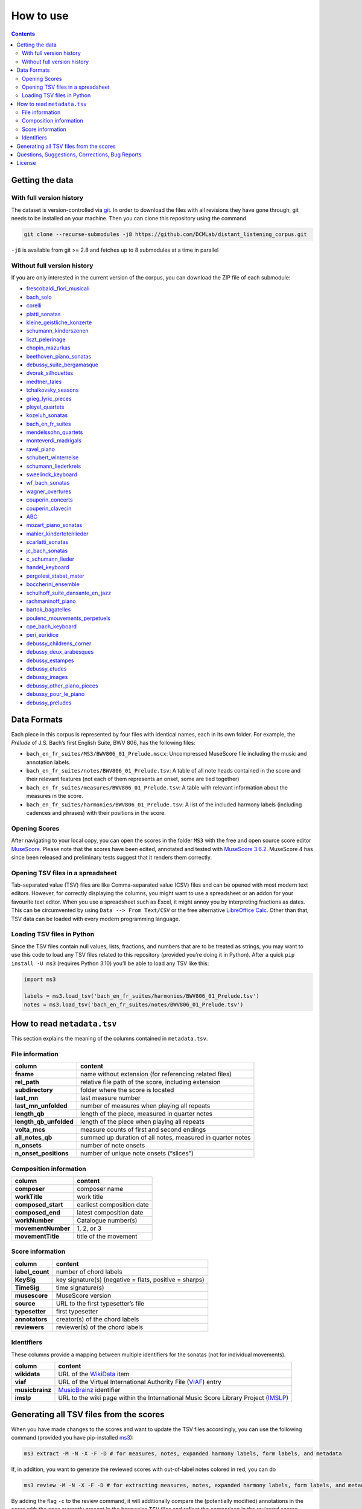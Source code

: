 **********
How to use
**********

.. contents:: Contents
   :local:

Getting the data
================

With full version history
-------------------------

The dataset is version-controlled via `git <https://git-scm.com/>`__. In order to download the files with all revisions they have gone through, git needs to be installed on your machine.
Then you can clone this repository using the command

.. code:: bash


   git clone --recurse-submodules -j8 https://github.com/DCMLab/distant_listening_corpus.git

``-j8`` is available from git >= 2.8 and fetches up to 8 submodules at a time in parallel


Without full version history
----------------------------


If you are only interested in the current version of the corpus, you can download the ZIP file of each submodule:


* `frescobaldi_fiori_musicali <https://github.com/DCMLab/frescobaldi_fiori_musicali/archive/refs/heads/main.zip>`__

* `bach_solo <https://github.com/DCMLab/bach_solo/archive/refs/heads/main.zip>`__

* `corelli <https://github.com/DCMLab/corelli/archive/refs/heads/main.zip>`__

* `platti_sonatas <https://github.com/DCMLab/platti_sonatas/archive/refs/heads/main.zip>`__

* `kleine_geistliche_konzerte <https://github.com/DCMLab/kleine_geistliche_konzerte/archive/refs/heads/main.zip>`__

* `schumann_kinderszenen <https://github.com/DCMLab/schumann_kinderszenen/archive/refs/heads/main.zip>`__

* `liszt_pelerinage <https://github.com/DCMLab/liszt_pelerinage/archive/refs/heads/main.zip>`__

* `chopin_mazurkas <https://github.com/DCMLab/chopin_mazurkas/archive/refs/heads/main.zip>`__

* `beethoven_piano_sonatas <https://github.com/DCMLab/beethoven_piano_sonatas/archive/refs/heads/main.zip>`__

* `debussy_suite_bergamasque <https://github.com/DCMLab/debussy_suite_bergamasque/archive/refs/heads/main.zip>`__

* `dvorak_silhouettes <https://github.com/DCMLab/dvorak_silhouettes/archive/refs/heads/main.zip>`__

* `medtner_tales <https://github.com/DCMLab/medtner_tales/archive/refs/heads/main.zip>`__

* `tchaikovsky_seasons <https://github.com/DCMLab/tchaikovsky_seasons/archive/refs/heads/main.zip>`__

* `grieg_lyric_pieces <https://github.com/DCMLab/grieg_lyric_pieces/archive/refs/heads/main.zip>`__

* `pleyel_quartets <https://github.com/DCMLab/pleyel_quartets/archive/refs/heads/main.zip>`__

* `kozeluh_sonatas <https://github.com/DCMLab/kozeluh_sonatas/archive/refs/heads/main.zip>`__

* `bach_en_fr_suites <https://github.com/DCMLab/bach_en_fr_suites/archive/refs/heads/main.zip>`__

* `mendelssohn_quartets <https://github.com/DCMLab/mendelssohn_quartets/archive/refs/heads/main.zip>`__

* `monteverdi_madrigals <https://github.com/DCMLab/monteverdi_madrigals/archive/refs/heads/main.zip>`__

* `ravel_piano <https://github.com/DCMLab/ravel_piano/archive/refs/heads/main.zip>`__

* `schubert_winterreise <https://github.com/DCMLab/schubert_winterreise/archive/refs/heads/main.zip>`__

* `schumann_liederkreis <https://github.com/DCMLab/schumann_liederkreis/archive/refs/heads/main.zip>`__

* `sweelinck_keyboard <https://github.com/DCMLab/sweelinck_keyboard/archive/refs/heads/main.zip>`__

* `wf_bach_sonatas <https://github.com/DCMLab/wf_bach_sonatas/archive/refs/heads/main.zip>`__

* `wagner_overtures <https://github.com/DCMLab/wagner_overtures/archive/refs/heads/main.zip>`__

* `couperin_concerts <https://github.com/DCMLab/couperin_concerts/archive/refs/heads/main.zip>`__

* `couperin_clavecin <https://github.com/DCMLab/couperin_clavecin/archive/refs/heads/main.zip>`__

* `ABC <https://github.com/DCMLab/ABC/archive/refs/heads/main.zip>`__

* `mozart_piano_sonatas <https://github.com/DCMLab/mozart_piano_sonatas/archive/refs/heads/main.zip>`__

* `mahler_kindertotenlieder <https://github.com/DCMLab/mahler_kindertotenlieder/archive/refs/heads/main.zip>`__

* `scarlatti_sonatas <https://github.com/DCMLab/scarlatti_sonatas/archive/refs/heads/main.zip>`__

* `jc_bach_sonatas <https://github.com/DCMLab/jc_bach_sonatas/archive/refs/heads/main.zip>`__

* `c_schumann_lieder <https://github.com/DCMLab/c_schumann_lieder/archive/refs/heads/main.zip>`__

* `handel_keyboard <https://github.com/DCMLab/handel_keyboard/archive/refs/heads/main.zip>`__

* `pergolesi_stabat_mater <https://github.com/DCMLab/pergolesi_stabat_mater/archive/refs/heads/main.zip>`__

* `boccherini_ensemble <https://github.com/DCMLab/boccherini_ensemble/archive/refs/heads/main.zip>`__

* `schulhoff_suite_dansante_en_jazz <https://github.com/DCMLab/schulhoff_suite_dansante_en_jazz/archive/refs/heads/main.zip>`__

* `rachmaninoff_piano <https://github.com/DCMLab/rachmaninoff_piano/archive/refs/heads/main.zip>`__

* `bartok_bagatelles <https://github.com/DCMLab/bartok_bagatelles/archive/refs/heads/main.zip>`__

* `poulenc_mouvements_perpetuels <https://github.com/DCMLab/poulenc_mouvements_perpetuels/archive/refs/heads/main.zip>`__

* `cpe_bach_keyboard <https://github.com/DCMLab/cpe_bach_keyboard/archive/refs/heads/main.zip>`__

* `peri_euridice <https://github.com/DCMLab/peri_euridice/archive/refs/heads/main.zip>`__

* `debussy_childrens_corner <https://github.com/DCMLab/debussy_childrens_corner/archive/refs/heads/main.zip>`__

* `debussy_deux_arabesques <https://github.com/DCMLab/debussy_deux_arabesques/archive/refs/heads/main.zip>`__

* `debussy_estampes <https://github.com/DCMLab/debussy_estampes/archive/refs/heads/main.zip>`__

* `debussy_etudes <https://github.com/DCMLab/debussy_etudes/archive/refs/heads/main.zip>`__

* `debussy_images <https://github.com/DCMLab/debussy_images/archive/refs/heads/main.zip>`__

* `debussy_other_piano_pieces <https://github.com/DCMLab/debussy_other_piano_pieces/archive/refs/heads/main.zip>`__

* `debussy_pour_le_piano <https://github.com/DCMLab/debussy_pour_le_piano/archive/refs/heads/main.zip>`__

* `debussy_preludes <https://github.com/DCMLab/debussy_preludes/archive/refs/heads/main.zip>`__



Data Formats
============

Each piece in this corpus is represented by four files with identical names, each in its own folder. For example, the *Prélude* of J.S. Bach’s first English Suite, BWV 806, has the following files:

-  ``bach_en_fr_suites/MS3/BWV806_01_Prelude.mscx``: Uncompressed MuseScore file including the music and annotation labels.
-  ``bach_en_fr_suites/notes/BWV806_01_Prelude.tsv``: A table of all note heads contained in the score and their relevant features (not each of them represents an onset, some are tied together)
-  ``bach_en_fr_suites/measures/BWV806_01_Prelude.tsv``: A table with relevant information about the measures in the score.
-  ``bach_en_fr_suites/harmonies/BWV806_01_Prelude.tsv``: A list of the included harmony labels (including cadences and phrases) with their positions in the score.

Opening Scores
--------------

After navigating to your local copy, you can open the scores in the folder ``MS3`` with the free and open source score editor `MuseScore <https://musescore.org>`__. Please note that the scores have been edited, annotated and tested with `MuseScore 3.6.2 <https://github.com/musescore/MuseScore/releases/tag/v3.6.2>`__. MuseScore 4 has since been released and preliminary tests suggest that it renders them correctly.

Opening TSV files in a spreadsheet
----------------------------------

Tab-separated value (TSV) files are like Comma-separated value (CSV) files and can be opened with most modern text editors. However, for correctly displaying the columns, you might want to use a spreadsheet or an addon for your favourite text editor. When you use a spreadsheet such as Excel, it might annoy you by interpreting fractions as dates. This can be circumvented by using ``Data --> From Text/CSV`` or the free alternative `LibreOffice Calc <https://www.libreoffice.org/download/download/>`__. Other than that, TSV data can be loaded with every modern programming language.

Loading TSV files in Python
---------------------------

Since the TSV files contain null values, lists, fractions, and numbers that are to be treated as strings, you may want to use this code to load any TSV files related to this repository (provided you’re doing it in Python). After a quick ``pip install -U ms3`` (requires Python 3.10) you’ll be able to load any TSV like this:

.. code:: python

   import ms3

   labels = ms3.load_tsv('bach_en_fr_suites/harmonies/BWV806_01_Prelude.tsv')
   notes = ms3.load_tsv('bach_en_fr_suites/notes/BWV806_01_Prelude.tsv')

How to read ``metadata.tsv``
============================

This section explains the meaning of the columns contained in ``metadata.tsv``.

File information
----------------

+------------------------+------------------------------------------------------------+
| column                 | content                                                    |
+========================+============================================================+
| **fname**              | name without extension (for referencing related files)     |
+------------------------+------------------------------------------------------------+
| **rel_path**           | relative file path of the score, including extension       |
+------------------------+------------------------------------------------------------+
| **subdirectory**       | folder where the score is located                          |
+------------------------+------------------------------------------------------------+
| **last_mn**            | last measure number                                        |
+------------------------+------------------------------------------------------------+
| **last_mn_unfolded**   | number of measures when playing all repeats                |
+------------------------+------------------------------------------------------------+
| **length_qb**          | length of the piece, measured in quarter notes             |
+------------------------+------------------------------------------------------------+
| **length_qb_unfolded** | length of the piece when playing all repeats               |
+------------------------+------------------------------------------------------------+
| **volta_mcs**          | measure counts of first and second endings                 |
+------------------------+------------------------------------------------------------+
| **all_notes_qb**       | summed up duration of all notes, measured in quarter notes |
+------------------------+------------------------------------------------------------+
| **n_onsets**           | number of note onsets                                      |
+------------------------+------------------------------------------------------------+
| **n_onset_positions**  | number of unique note onsets (“slices”)                    |
+------------------------+------------------------------------------------------------+

Composition information
-----------------------

+--------------------+---------------------------+
| column             | content                   |
+====================+===========================+
| **composer**       | composer name             |
+--------------------+---------------------------+
| **workTitle**      | work title                |
+--------------------+---------------------------+
| **composed_start** | earliest composition date |
+--------------------+---------------------------+
| **composed_end**   | latest composition date   |
+--------------------+---------------------------+
| **workNumber**     | Catalogue number(s)       |
+--------------------+---------------------------+
| **movementNumber** | 1, 2, or 3                |
+--------------------+---------------------------+
| **movementTitle**  | title of the movement     |
+--------------------+---------------------------+

Score information
-----------------

+-----------------+--------------------------------------------------------+
| column          | content                                                |
+=================+========================================================+
| **label_count** | number of chord labels                                 |
+-----------------+--------------------------------------------------------+
| **KeySig**      | key signature(s) (negative = flats, positive = sharps) |
+-----------------+--------------------------------------------------------+
| **TimeSig**     | time signature(s)                                      |
+-----------------+--------------------------------------------------------+
| **musescore**   | MuseScore version                                      |
+-----------------+--------------------------------------------------------+
| **source**      | URL to the first typesetter’s file                     |
+-----------------+--------------------------------------------------------+
| **typesetter**  | first typesetter                                       |
+-----------------+--------------------------------------------------------+
| **annotators**  | creator(s) of the chord labels                         |
+-----------------+--------------------------------------------------------+
| **reviewers**   | reviewer(s) of the chord labels                        |
+-----------------+--------------------------------------------------------+

Identifiers
-----------

These columns provide a mapping between multiple identifiers for the sonatas (not for individual movements).

+-----------------+------------------------------------------------------------------------------------------------------------+
| column          | content                                                                                                    |
+=================+============================================================================================================+
| **wikidata**    | URL of the `WikiData <https://www.wikidata.org/>`__ item                                                   |
+-----------------+------------------------------------------------------------------------------------------------------------+
| **viaf**        | URL of the Virtual International Authority File (`VIAF <http://viaf.org/>`__) entry                        |
+-----------------+------------------------------------------------------------------------------------------------------------+
| **musicbrainz** | `MusicBrainz <https://musicbrainz.org/>`__ identifier                                                      |
+-----------------+------------------------------------------------------------------------------------------------------------+
| **imslp**       | URL to the wiki page within the International Music Score Library Project (`IMSLP <https://imslp.org/>`__) |
+-----------------+------------------------------------------------------------------------------------------------------------+

Generating all TSV files from the scores
========================================

When you have made changes to the scores and want to update the TSV files accordingly, you can use the following command (provided you have pip-installed `ms3 <https://github.com/johentsch/ms3>`__):

.. code:: python

   ms3 extract -M -N -X -F -D # for measures, notes, expanded harmony labels, form labels, and metadata

If, in addition, you want to generate the reviewed scores with out-of-label notes colored in red, you can do

.. code:: python

   ms3 review -M -N -X -F -D # for extracting measures, notes, expanded harmony labels, form labels, and metadata

By adding the flag ``-c`` to the review command, it will additionally compare the (potentially modified) annotations in the score with the ones currently present in the harmonies TSV files and reflect the comparison in the reviewed scores.

Questions, Suggestions, Corrections, Bug Reports
================================================

For questions, remarks etc., please `create an issue <https://github.com/DCMLab/distant_listening_corpus/issues>`__ and feel free to fork and submit pull requests.

License
=======

Creative Commons Attribution-NonCommercial-ShareAlike 4.0 International License (`CC BY-NC-SA 4.0 <https://creativecommons.org/licenses/by-nc-sa/4.0/>`__).
